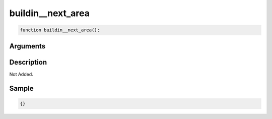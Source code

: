 buildin__next_area
========================

.. code-block:: text

	function buildin__next_area();



Arguments
------------


Description
-------------

Not Added.

Sample
-------------

.. code-block:: json

	{}

